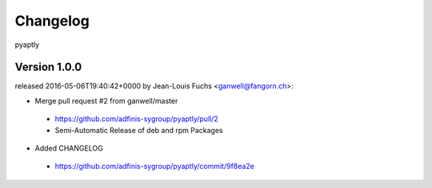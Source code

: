 =========
Changelog
=========

pyaptly


Version 1.0.0
===============

released 2016-05-06T19:40:42+0000 by Jean-Louis Fuchs <ganwell@fangorn.ch>:


* Merge pull request #2 from ganwell/master

 - https://github.com/adfinis-sygroup/pyaptly/pull/2
 - Semi-Automatic Release of deb and rpm Packages


* Added CHANGELOG

 - https://github.com/adfinis-sygroup/pyaptly/commit/9f8ea2e
